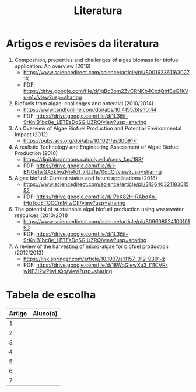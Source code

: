 #+title: Literatura

* Artigos e revisões da literatura
1. Composition, properties and challenges of algae biomass for biofuel application: An overview (2016)
   + https://www.sciencedirect.com/science/article/pii/S001623611630271X
   + PDF: https://drive.google.com/file/d/1gBc3om2ZvCRNKb4CxdQhfBuG1KVu-n1v/view?usp=sharing
2. Biofuels from algae: challenges and potential (2010/2014)
   + https://www.tandfonline.com/doi/abs/10.4155/bfs.10.44
   + PDF: https://drive.google.com/file/d/1L3j5f-9rKnIB1bc8e_LBTEsDqSGIUZRQ/view?usp=sharing
3. An Overview of Algae Biofuel Production and Potential Environmental Impact (2012)
   + https://pubs.acs.org/doi/abs/10.1021/es300917r
4. A realistic Technology and Engineering Assessment of Algae Biofuel Production (2010)
   + https://digitalcommons.calpoly.edu/cenv_fac/188/
   + PDF: https://drive.google.com/file/d/1-BNOe1wGAxkIwZNn4d1_7iUJ1a70ddQi/view?usp=sharing
5. Algae biofuel: Current status and future applications (2018)
   + https://www.sciencedirect.com/science/article/pii/S1364032118301552
   + PDF: https://drive.google.com/file/d/17eK82H-RAbq4n-tHoTcdETQCCmMIwOIf/view?usp=sharing
6. The potential of sustainable algal biofuel production using wastewater resources (2010/2011)
   + https://www.sciencedirect.com/science/article/pii/S0960852410010163
   + PDF: https://drive.google.com/file/d/1L3j5f-9rKnIB1bc8e_LBTEsDqSGIUZRQ/view?usp=sharing
7. A review of the harvesting of micro-algae for biofuel production (2012/2013)
   + https://link.springer.com/article/10.1007/s11157-012-9301-z
   + PDF: https://drive.google.com/file/d/18WoGlewXu3_f11CVR-wNE3l2wPiwLtQo/view?usp=sharing

* Tabela de escolha
|--------+----------|
| Artigo | Aluno(a) |
|--------+----------|
|      1 |          |
|      2 |          |
|      3 |          |
|      4 |          |
|      5 |          |
|      6 |          |
|      7 |          |
|--------+----------|

